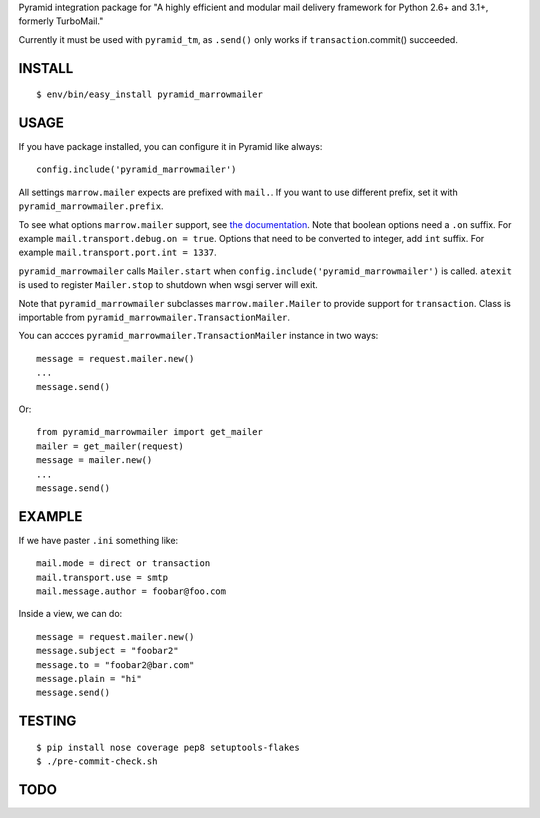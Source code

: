 Pyramid integration package for "A highly efficient and modular mail delivery
framework for Python 2.6+ and 3.1+, formerly TurboMail."

Currently it must be used with ``pyramid_tm``, as ``.send()`` only works
if ``transaction``.commit() succeeded.

INSTALL
=======

::

    $ env/bin/easy_install pyramid_marrowmailer


USAGE
=====

If you have package installed, you can configure it in Pyramid like always::

    config.include('pyramid_marrowmailer')

All settings ``marrow.mailer`` expects are prefixed with ``mail.``. If you want
to use different prefix, set it with ``pyramid_marrowmailer.prefix``.

To see what options ``marrow.mailer`` support, see
`the documentation <https://github.com/marrow/marrow.mailer>`_. Note that
boolean options need a ``.on`` suffix. For example ``mail.transport.debug.on = true``.
Options that need to be converted to integer, add ``int`` suffix. For example
``mail.transport.port.int = 1337``.

``pyramid_marrowmailer`` calls ``Mailer.start`` when ``config.include('pyramid_marrowmailer')``
is called. ``atexit`` is used to register ``Mailer.stop`` to shutdown when wsgi server will exit.

Note that ``pyramid_marrowmailer`` subclasses ``marrow.mailer.Mailer`` to provide support for
``transaction``. Class is importable from ``pyramid_marrowmailer.TransactionMailer``.

You can accces ``pyramid_marrowmailer.TransactionMailer`` instance in two ways::

    message = request.mailer.new()
    ...
    message.send()


Or::
    
    from pyramid_marrowmailer import get_mailer
    mailer = get_mailer(request)
    message = mailer.new()
    ...
    message.send()


EXAMPLE
=======

If we have paster ``.ini`` something like::

    mail.mode = direct or transaction
    mail.transport.use = smtp
    mail.message.author = foobar@foo.com

Inside a view, we can do::

    message = request.mailer.new()
    message.subject = "foobar2"
    message.to = "foobar2@bar.com"
    message.plain = "hi"
    message.send()


TESTING
=======

::

    $ pip install nose coverage pep8 setuptools-flakes
    $ ./pre-commit-check.sh


TODO
====


